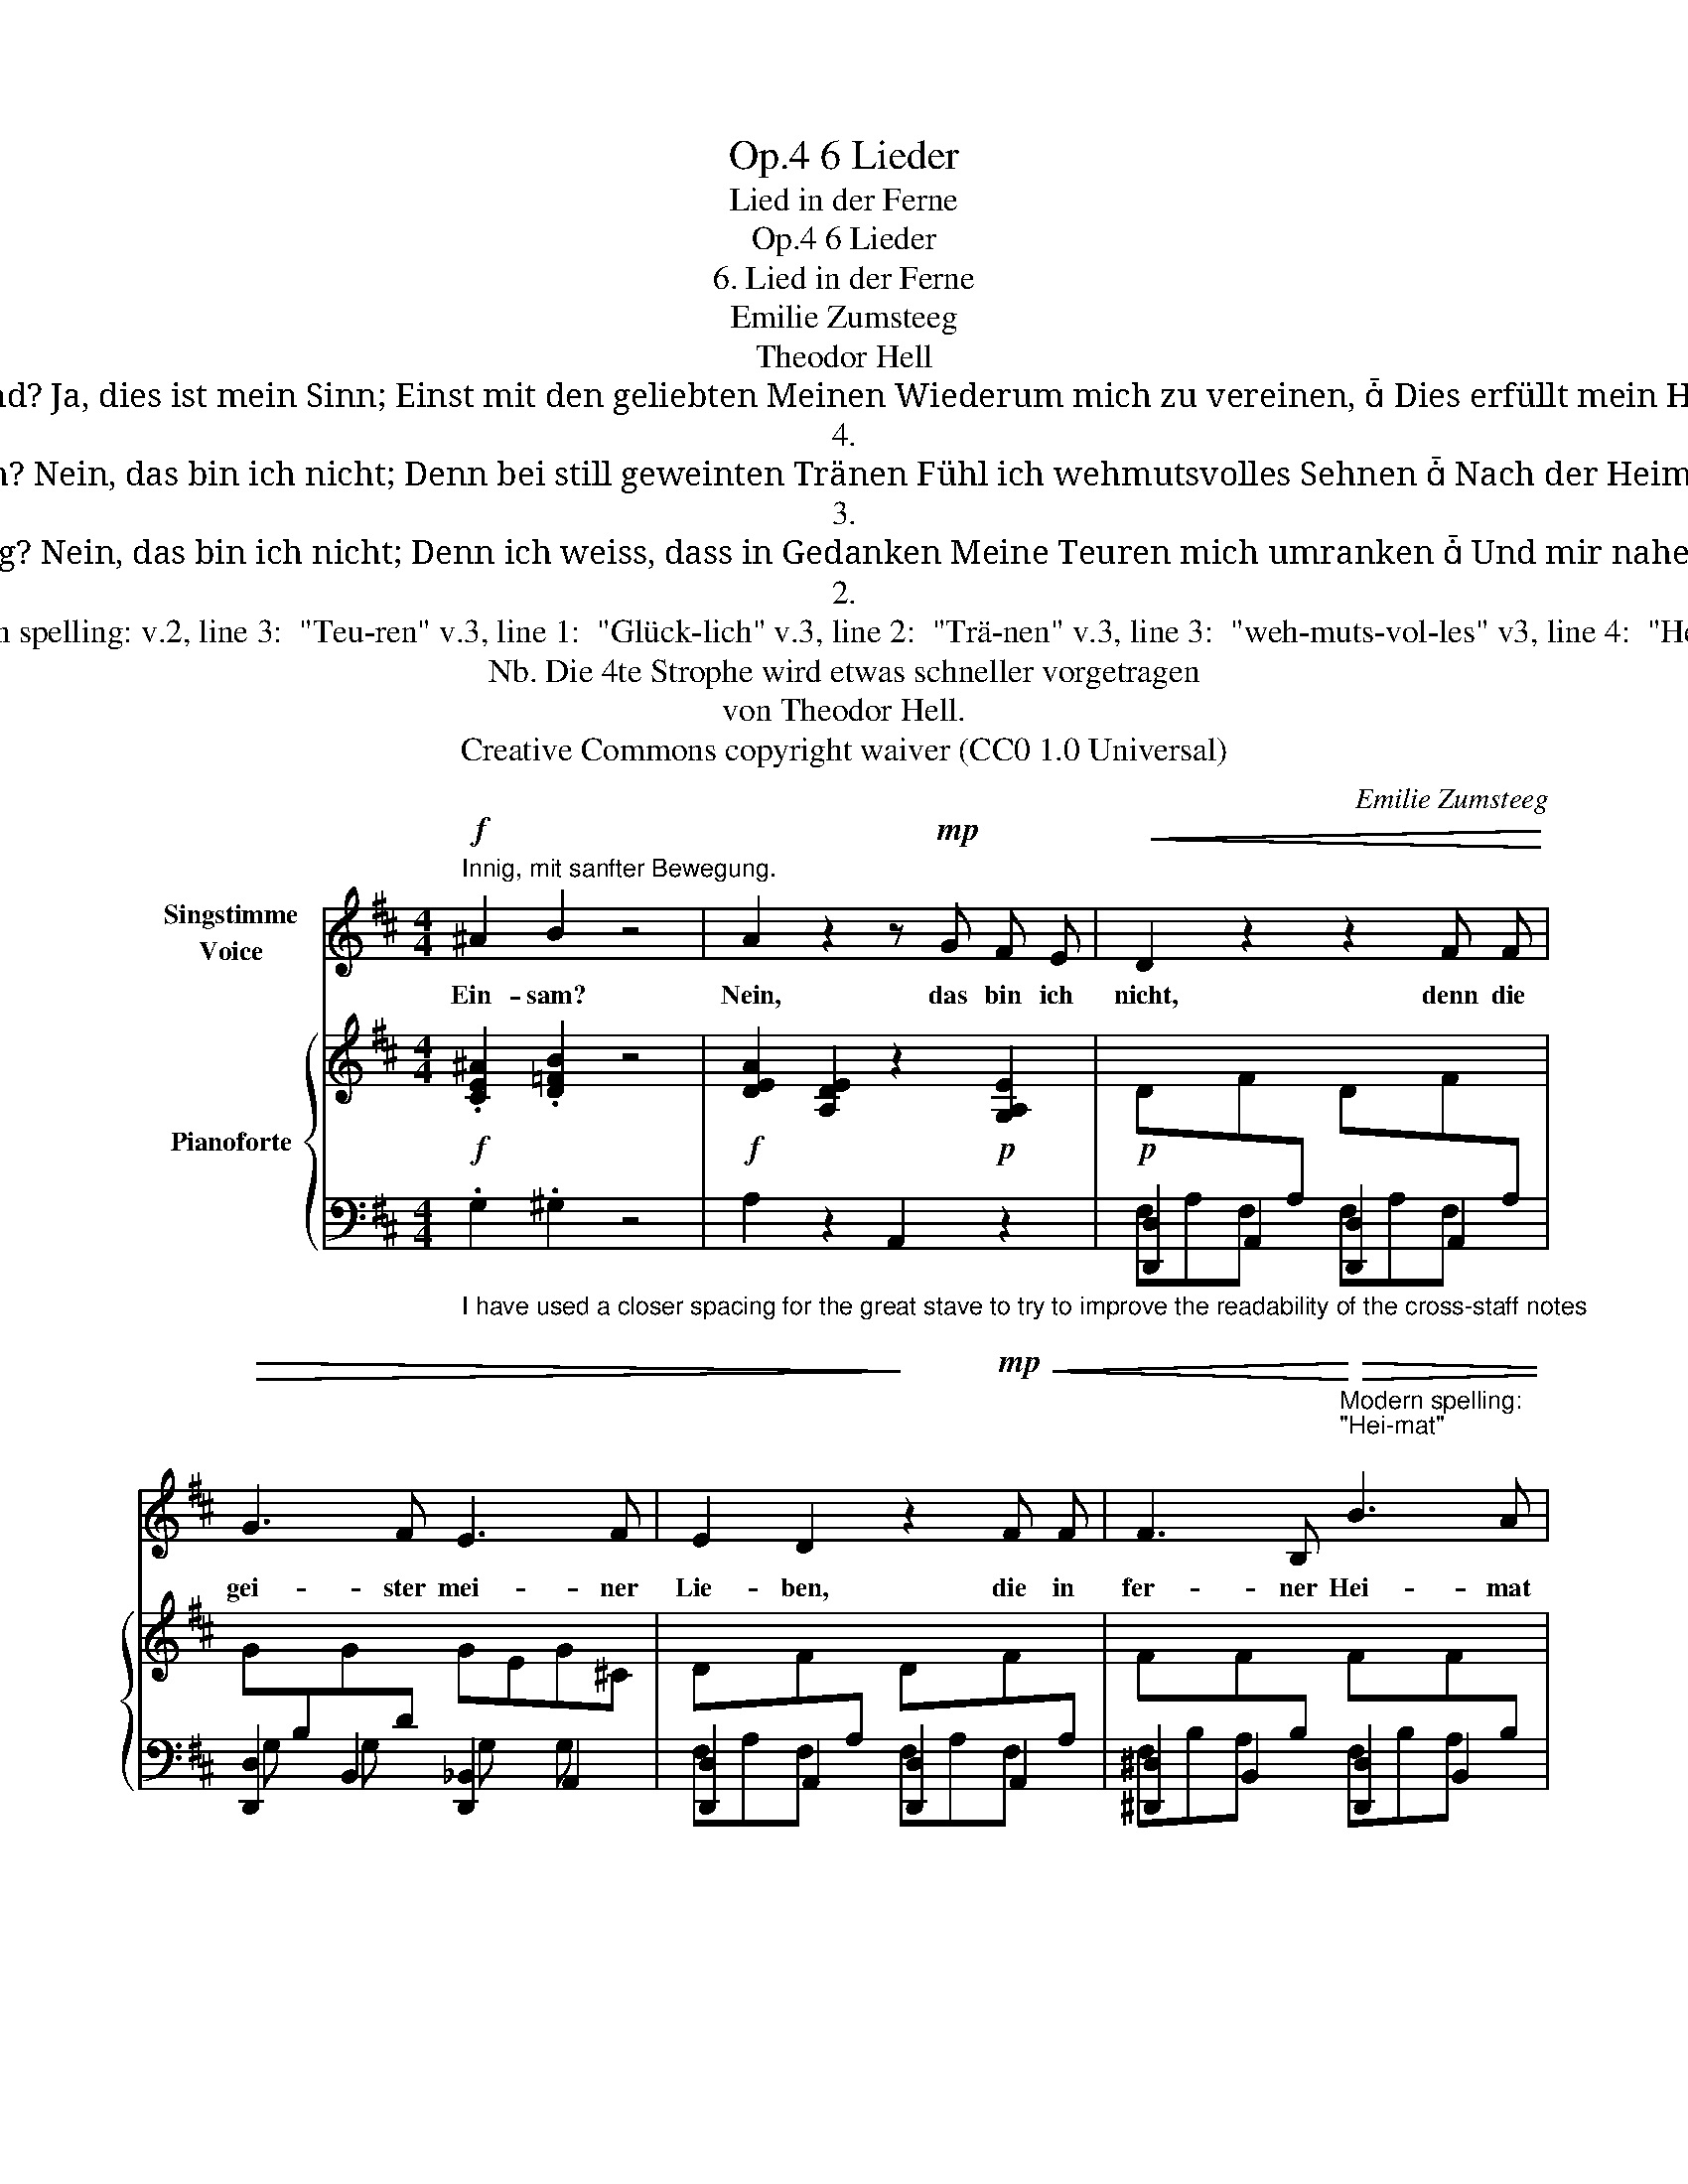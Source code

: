 X:1
T:6 Lieder, Op.4
T:Lied in der Ferne
T:6 Lieder, Op.4
T:6. Lied in der Ferne 
T:Emilie Zumsteeg
T:Theodor Hell
T:Hoffend? Ja, dies ist mein Sinn; Einst mit den geliebten Meinen Wiederum mich zu vereinen,  Dies erfüllt mein Herz.  
T:4.
T:Glücklich? Nein, das bin ich nicht; Denn bei still geweinten Tränen Fühl ich wehmutsvolles Sehnen  Nach der Heimat hin. .
T:3. 
T:Traurig? Nein, das bin ich nicht; Denn ich weiss, dass in Gedanken Meine Teuren mich umranken  Und mir nahe sind. 
T:2.
T:Modern spelling: v.2, line 3:  "Teu-ren" v.3, line 1:  "Glück-lich" v.3, line 2:  "Trä-nen" v.3, line 3:  "weh-muts-vol-les" v3, line 4:  "Hei-mat" 
T:Nb. Die 4te Strophe wird etwas schneller vorgetragen
T:von Theodor Hell.
T:Creative Commons copyright waiver (CC0 1.0 Universal)
C:Emilie Zumsteeg
Z:Theodor Hell
Z:Creative Commons copyright waiver (CC0 1.0 Universal)
%%score 1 { 2 | ( 3 4 5 ) }
L:1/8
M:4/4
K:D
V:1 treble nm="Singstimme\nVoice"
V:2 treble nm="Pianoforte"
V:3 bass 
V:4 bass 
V:5 bass 
V:1
!f!"^Innig, mit sanfter Bewegung." ^A2 B2 z4 | A2 z2 z!mp! G F E |!<(! D2 z2 z2 F F!<)! | %3
w: Ein- sam?|Nein, das bin ich|nicht, denn die|
!>(! G3 F E3 F | E2 D2!>)! z2!mp!!<(! F F | F3 B,!<)!"^Modern spelling:\n\"Hei-mat\"\n"!>(! B3 A | %6
w: gei- ster mei- ner|Lie- ben, die in|fer- ner Hei- mat|
 A2 G2!>)! z2!p!!<(! F F | E4 ^E4 | F4 z2 ^G G!<)! |!mf!!>(! (B2 A4) A2 | D2!>)! z2 z2!mf! d d | %11
w: blie- ben, sie um-|schwe- ben|mich, sie um-|schwe- * ben|mich, sie um-|
[Q:1/4=118]!<(! (d4!<)!!>(! (A4)!>)! | D4) z4 |[Q:1/4=116] z8[Q:1/4=110] | z8 :| %15
w: schwe- ben|mich.|||
V:2
!f! .[CE^A]2 .[D=FB]2 z4 |!f! [DEA]2 [A,DE]2 z2!p! [G,A,E]2 | %2
!p! DxF[I:staff +1]A,[I:staff -1] DxF[I:staff +1]A, | %3
[I:staff -1] G[I:staff +1]B,[I:staff -1]G[I:staff +1]D[I:staff -1] GEG^C | %4
 DxF[I:staff +1]A,[I:staff -1] DxF[I:staff +1]A, | %5
[I:staff -1] FxF[I:staff +1]B,[I:staff -1] FxF[I:staff +1]B, | %6
[I:staff -1] E[I:staff +1]B,!p![I:staff -1]G[I:staff +1]B,[I:staff -1] G[I:staff +1]B,[I:staff -1]F=D | %7
!<(! [B,DE] !>![B,DE]2 [B,DE] [B,D^E] !>![B,DE]2 [B,DE] | [A,DF] [A,DF]2 [A,DF]2 [B,DG]2 [D=F^G] | %9
 [D^F]A,[^DF]A, [EG]A,[CE]A, | %10
 D[I:staff +1]A,[I:staff -1]F[I:staff +1]A,[I:staff -1] D[I:staff +1]A,[I:staff -1]FD | %11
 [G,G]D[G,G]D!<)!!f! [F,F]!>(!D[A,E](C | %12
 [A,D])!mp!A,!>)!"^decresc."F[I:staff +1]A,[I:staff -1] ^E[I:staff +1]^G,[I:staff -1]F[I:staff +1]A, | %13
[I:staff -1] D[I:staff +1] A,,[F,A,]A,, [^E,^G,]A,,[F,A,]A,, | [D,F,]2 [D,F,]2 !fermata![D,F,]4 :| %15
V:3
"_I have used a closer spacing for the great stave to try to improve the readability of the cross-staff notes\n" .G,2 .^G,2 z4 | %1
 A,2 z2 A,,2 z2 | [D,,D,]2 A,,2 [D,,D,]2 A,,2 | [D,,D,]2 B,,2 [D,,_B,,]2 A,,2 | %4
 [D,,D,]2 A,,2 [D,,D,]2 A,,2 | [^D,,^D,]2 B,,2 [D,,D,]2 B,,2 | [E,,E,]2 B,,2 [E,,E,]2 F,,2 | %7
 G,,2 [G,,,G,,]2 [^G,,,^G,,]2 [G,,,G,,]2 | [A,,,A,,]2 [=C,,=C,]2 [B,,,B,,]2 [_B,,,_B,,]2 | %9
"_Deficient duration in ths bar; have \nchosen to add dot rather than a rest\n" [A,,,A,,]6 [A,,,A,,]2 | %10
 F,xF, x F,xA, x | B,,2 _B,,2 A,,2 (G,,2 | F,,2) z2 z2 ([A,,,A,,]2 | D,,2) z2"^ritard." z2 (A,,,2 | %14
 D,,2) [D,,A,,]2 [D,,A,,]4 :| %15
V:4
 x8 | x8 | F,A,F, x F,A,F, x | G, x G, x G, x G, x | F,A,F, x F,A,F, x | F,B,A, x F,B,A, x | %6
 G, x G, x G, x A, x | x8 | x8 | x8 | x8 | x8 | x2 F, x ^E, x F, x | F, x7 | x8 :| %15
V:5
 x8 | x8 | x8 | x8 | x8 | x8 | x8 | x8 | x8 | x8 | [D,,D,]2 A,,2 [D,,D,]2 =C,2 | D,,4- D,,4 | %12
 D,,2 x6 | x8 | x8 :| %15

